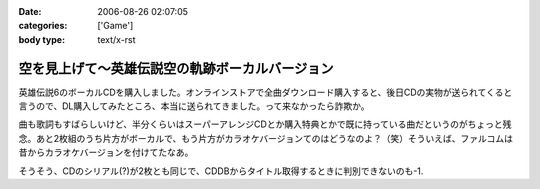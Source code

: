 :date: 2006-08-26 02:07:05
:categories: ['Game']
:body type: text/x-rst

===============================================
空を見上げて～英雄伝説空の軌跡ボーカルバージョン
===============================================

英雄伝説6のボーカルCDを購入しました。オンラインストアで全曲ダウンロード購入すると、後日CDの実物が送られてくると言うので、DL購入してみたところ、本当に送られてきました。って来なかったら詐欺か。

曲も歌詞もすばらしいけど、半分くらいはスーパーアレンジCDとか購入特典とかで既に持っている曲だというのがちょっと残念。あと2枚組のうち片方がボーカルで、もう片方がカラオケバージョンてのはどうなのよ？（笑）そういえば、ファルコムは昔からカラオケバージョンを付けてたなあ。

そうそう、CDのシリアル(?)が2枚とも同じで、CDDBからタイトル取得するときに判別できないのも-1.

.. :extend type: text/html
.. :extend:


.. :comments:
.. :comment id: 2006-08-26.5737440839
.. :title: CDDBは、
.. :author: Anonymous User
.. :date: 2006-08-26 06:32:54
.. :email: 
.. :url: 
.. :body:
.. CDに収録されている曲の長さと曲数をキーにして検索しているらしいです。
..   http://arena.nikkeibp.co.jp/col/20031029/106374/
.. 
.. あと、同じTOCのCDが複数ある場合は、iTunesだとどっちにするか選択するダイアログが現れますね。
.. 
.. :comments:
.. :comment id: 2006-08-26.7576856223
.. :title: Re:空を見上げて～英雄伝説空の軌跡ボーカルバージョン
.. :author: 清水川
.. :date: 2006-08-26 09:22:38
.. :email: 
.. :url: 
.. :body:
.. ＞CDに収録されている曲の長さと曲数をキーにして検索しているらしいです。
.. 
.. お～、そうだったんだ。知りませんでした。
.. たしかに選択ダイアログ出たけど、同じアルバムなのでほとんど同じタイトルの２択でした……。
.. 
